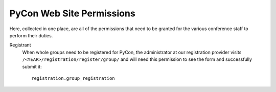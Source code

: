 
==========================
PyCon Web Site Permissions
==========================

Here, collected in one place,
are all of the permissions that need to be granted
for the various conference staff to perform their duties.

Registrant
    When whole groups need to be registered for PyCon,
    the administrator at our registration provider
    visits ``/<YEAR>/registration/register/group/``
    and will need this permission to see the form
    and successfully submit it:
    ::

        registration.group_registration
